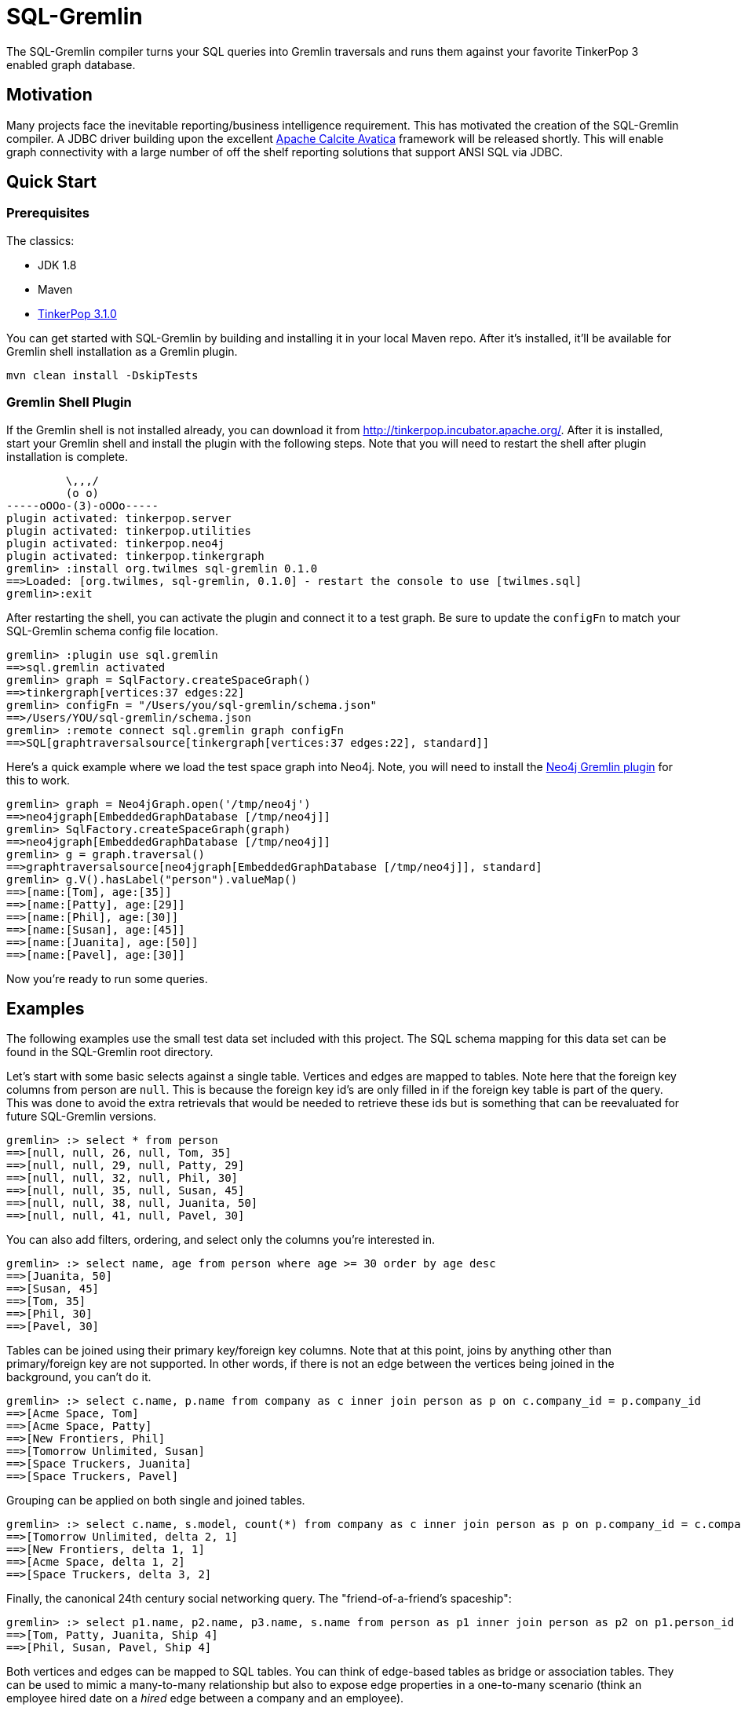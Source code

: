SQL-Gremlin
===========
The SQL-Gremlin compiler turns your SQL queries into Gremlin traversals and runs them against your favorite TinkerPop 3 enabled graph database.

Motivation
----------
Many projects face the inevitable reporting/business intelligence requirement. This has motivated the creation of the SQL-Gremlin compiler.  A JDBC driver building upon the excellent http://calcite.apache.org/docs/avatica_overview.html[Apache Calcite Avatica] framework will be released shortly.  This will enable graph connectivity with a large number of off the shelf reporting solutions that support ANSI SQL via JDBC.

Quick Start
-----------

Prerequisites
~~~~~~~~~~~~~
The classics:

* JDK 1.8
* Maven
* http://tinkerpop.incubator.apache.org/[TinkerPop 3.1.0]

You can get started with SQL-Gremlin by building and installing it in your local Maven repo.  After it's installed, it'll be available for Gremlin shell installation as a Gremlin plugin.

[source]
----
mvn clean install -DskipTests
----

Gremlin Shell Plugin
~~~~~~~~~~~~~~~~~~~~
If the Gremlin shell is not installed already, you can download it from http://tinkerpop.incubator.apache.org/.  After it is installed, start your Gremlin shell and install the plugin with the following steps.  Note that you will need to restart the shell after plugin installation is complete.

[source]
----
         \,,,/
         (o o)
-----oOOo-(3)-oOOo-----
plugin activated: tinkerpop.server
plugin activated: tinkerpop.utilities
plugin activated: tinkerpop.neo4j
plugin activated: tinkerpop.tinkergraph
gremlin> :install org.twilmes sql-gremlin 0.1.0
==>Loaded: [org.twilmes, sql-gremlin, 0.1.0] - restart the console to use [twilmes.sql]
gremlin>:exit
----

After restarting the shell, you can activate the plugin and connect it to a test graph.  Be sure to update the `configFn` to match your SQL-Gremlin schema config file location.

[source]
----
gremlin> :plugin use sql.gremlin
==>sql.gremlin activated
gremlin> graph = SqlFactory.createSpaceGraph()
==>tinkergraph[vertices:37 edges:22]
gremlin> configFn = "/Users/you/sql-gremlin/schema.json"
==>/Users/YOU/sql-gremlin/schema.json
gremlin> :remote connect sql.gremlin graph configFn
==>SQL[graphtraversalsource[tinkergraph[vertices:37 edges:22], standard]]
----

Here's a quick example where we load the test space graph into Neo4j.  Note, you will need to install the http://tinkerpop.apache.org/docs/3.1.0-incubating/#neo4j-gremlin[Neo4j Gremlin plugin] for this to work.

[source]
----
gremlin> graph = Neo4jGraph.open('/tmp/neo4j')
==>neo4jgraph[EmbeddedGraphDatabase [/tmp/neo4j]]
gremlin> SqlFactory.createSpaceGraph(graph)
==>neo4jgraph[EmbeddedGraphDatabase [/tmp/neo4j]]
gremlin> g = graph.traversal()
==>graphtraversalsource[neo4jgraph[EmbeddedGraphDatabase [/tmp/neo4j]], standard]
gremlin> g.V().hasLabel("person").valueMap()
==>[name:[Tom], age:[35]]
==>[name:[Patty], age:[29]]
==>[name:[Phil], age:[30]]
==>[name:[Susan], age:[45]]
==>[name:[Juanita], age:[50]]
==>[name:[Pavel], age:[30]]
----


Now you're ready to run some queries.

Examples
--------
The following examples use the small test data set included with this project.  The SQL schema mapping for this data set can be found in the SQL-Gremlin root directory.

Let's start with some basic selects against a single table.  Vertices and edges are mapped to tables.  Note here that the foreign key columns from person are `null`.  This is because the foreign key id's are only filled in if the foreign key table is part of the query. This was done to avoid the extra retrievals that would be needed to retrieve these ids but is something that can be reevaluated for future SQL-Gremlin versions.

[source]
----
gremlin> :> select * from person
==>[null, null, 26, null, Tom, 35]
==>[null, null, 29, null, Patty, 29]
==>[null, null, 32, null, Phil, 30]
==>[null, null, 35, null, Susan, 45]
==>[null, null, 38, null, Juanita, 50]
==>[null, null, 41, null, Pavel, 30]
----

You can also add filters, ordering, and select only the columns you're interested in.

[source]
----
gremlin> :> select name, age from person where age >= 30 order by age desc
==>[Juanita, 50]
==>[Susan, 45]
==>[Tom, 35]
==>[Phil, 30]
==>[Pavel, 30]
----

Tables can be joined using their primary key/foreign key columns.  Note that at this point, joins by anything other than primary/foreign key are not supported.  In other words, if there is not an edge between the vertices being joined in the background, you can't do it.

[source]
----
gremlin> :> select c.name, p.name from company as c inner join person as p on c.company_id = p.company_id
==>[Acme Space, Tom]
==>[Acme Space, Patty]
==>[New Frontiers, Phil]
==>[Tomorrow Unlimited, Susan]
==>[Space Truckers, Juanita]
==>[Space Truckers, Pavel]
----

Grouping can be applied on both single and joined tables.

[source]
----
gremlin> :> select c.name, s.model, count(*) from company as c inner join person as p on p.company_id = c.company_id inner join spaceship as s on s.spaceship_id = p.spaceship_id group by c.name, s.model
==>[Tomorrow Unlimited, delta 2, 1]
==>[New Frontiers, delta 1, 1]
==>[Acme Space, delta 1, 2]
==>[Space Truckers, delta 3, 2]
----

Finally, the canonical 24th century social networking query.  The "friend-of-a-friend's spaceship":
[source]
----
gremlin> :> select p1.name, p2.name, p3.name, s.name from person as p1 inner join person as p2 on p1.person_id = p2.person_id inner join person as p3 on p3.person_id = p2.person_id inner join spaceship as s on s.spaceship_id = p3.spaceship_id
==>[Tom, Patty, Juanita, Ship 4]
==>[Phil, Susan, Pavel, Ship 4]
----

Both vertices and edges can be mapped to SQL tables.  You can think of edge-based tables as bridge or association tables.  They can be used to mimic a many-to-many relationship but also to expose edge properties in a one-to-many scenario (think an employee hired date on a 'hired' edge between a company and an employee).

You can refer to the unit tests for more query examples.  Detailed coverage of Calcite's SQL support can be found http://calcite.apache.org/docs/reference.html[here].  Note that at this time, SQL-Gremlin does not support all of these constructs but will be moving towards parity.

SQL Schema Definition
---------------------
A mapping file must be provided for SQL-Gremlin.  Here is snippet from the included space data example dataset.

[source]
----
{
  "tables": [
    {
      "name": "company",
      "columns": [
        {"name": "name", "type": "string"}
      ]
    },
    {
      "name": "person",
      "columns": [
        {"name": "name", "type": "string"},
        {"name": "age", "type": "integer"}
      ]
    }
    ],
    "relationships": [
        {"outTable": "person", "inTable": "company", "edgeLabel": "worksFor"},
      ]
}
----

Vertices and edges are exposed as tables.  For this initial release, the table name must match the vertex/edge label.  Column names can be different than the vertex property names.  This is accomplished by adding a `propertyName` property to the column configuration.

The `relationships` portion of the configuration is used to add the foreign keys to the appropriate tables.  The out and in table values must match your table names exactly and are case sensitive.  For further mapping examples to inspire your own mapping file, please refer to the full schema.json.  When reporting any issues, if possible, please include the relevant portion of your data set's mapping file to aid in debugging.

SQL Support and Limitations
---------------------------

=== Basic Query Form
The driver current support `SELECT` statements of the general form:
[source]
----
SELECT [ DISTINCT ] { * | <projectItem> [, <projectItem> ]* }
   FROM <tableExpression>
   [ WHERE <booleanExpression> ]
   [ GROUP BY { <column> [, <column> ]* } ]
   [ HAVING <booleanExpression> ]
   [ ORDER BY { <column> [ DESC ] [, <column> [ DESC ] ]* } ]
   [ LIMIT limitNumber ]

projectItem:
    [ agg ]* [ <table>. ]* <column> [ [ AS ] columnAlias ]
----

Queries without a `FROM` clause or only using `VALUES` in the `FROM` clause are not supported.

A `tableExpression` must specify 1 or more tables as a comma separated list or using `JOIN` keywords. See the <<_joins>> section for more information on supported join operations.

A `projectItem` in `SELECT` can be a reference to a column, or aggregation expression using the supported aggregation functions listed in <<_operators_and_functions>>.
A `booleanExpression` is the same but must resolve to a `boolean` value.

To order by a value, it must be part of the `SELECT` list. Group by and order by using column aliases is currently not supported.

Type Conversion is not supported, and thus `CAST` is not supported. Set operations `UNION`, `INTERSECT` and `EXCEPT` are not supported. Grouping operations using `CUBE`, `ROLLUP` or `GROUPING SETS` are not supported. Ordering using `NULLS FIRST` and `NULLS LAST` or by referencing column ordinals is not supported.

=== Identifiers
Identifiers are the names of tables, columns, and column aliases in an SQL query.

Quoting is optional but unquoted identifiers must start with a letter and can only contain letters, digits, and underscores. Quoted identifiers start and end with double quotes. They may contain virtually any character. To include a double quote in an identifier, use another double quote to escape it. The maximum identifier length, quoted or unquoted, is 128 characters.

Identifier matching is case-sensitive and identifiers that match a reserved SQL keyword must be quoted or use fully qualified names.

=== Joins
==== Cross Collection Joins
Currently, cross collection joins are not supported.

==== Same Collection Joins
Currently, the driver only support `INNER JOIN` on two vertices that are connected by an edge. So when looking at vertices you will see `<edge_label>_IN_ID` or `<edge_label>_OUT_ID`. Vertices can be joined on columns that have the same edge label and one ends with `IN_ID` while the other ends with an `OUT_ID`.

=== Data Types
The driver recognizes the following SQL data types:

* `BOOLEAN` - Boolean literals must be `TRUE` or `FALSE`
* `TINYINT`
* `SMALLINT`
* `INTEGER` or `INT`
* `BIGINT`
* `DECIMAL`
* `REAL` or `FLOAT`
* `CHAR` and `VARCHAR` - String literal must be enclosed in single-quotes.
* `DATE`

=== Operators and Functions
Supported operators are listed below. Arithmetic, string, conditional and date operators and functions are currently not support.

==== Comparison Operators
* `value1 <op> value2` where `op` is one of : `=`, `<>`, `<`, `>`, `<=` or `>=`

==== Logical Operators
* `boolean1` OR `boolean2`
* `boolean1` AND `boolean2`
* NOT `boolean2`

==== Aggregate Functions
* `AVG(numeric)`
* `COUNT(*)`
* `MAX(value)`
* `MIN(value)`
* `SUM(numeric)`

Currently, `COUNT( [DISTINCT] numeric)`, `COUNT( [DISTINCT] value)`, and `SUM( [DISTINCT] numeric)` are not supported.

Additional Limitations
----------------------

* Vertex labels are required.
* Foreign keys are only populated in result sets if the foreign key vertex is present in the query.  Other-wise only null will be displayed.
* SQL query is not fully pushed down into Gremlin. For example, group bys are performed by Calcite.  For an OLTP type query, or one that doesn't involve a huge result set, this probably isn't an issue.  But it does have implications if you are having to materialize a huge result set and doing grouping after the fact (think an OLAP type grouping run against the SparkGraphComputer).
* Multi and meta properties are not supported at this time.

Roadmap
-------
Current priorities include:

* JDBC driver
* Further SQL support (left and full outer joins, unions, sub-queries, window functions, etc.)
* Increased pushdown of processing into Gremlin (group by, order, etc.)
* Performance tuning & general code refinement

Please refer to https://github.com/twilmes/sql-gremlin/issues for the most up to date list of outstanding issues.

Acknowledgements
----------------
Special thanks goes to the http://tinkerpop.incubator.apache.org/[Apache TinkerPop] and https://calcite.apache.org/[Apache Calcite] teams.  The depth and breadth of both of these projects is truly astounding.  Also, thanks to Daniel Kuppitz. His work on https://github.com/dkuppitz/sparql-gremlin[SPARQL-Gremlin] served as a model and inspiration for SQL-Gremlin.
